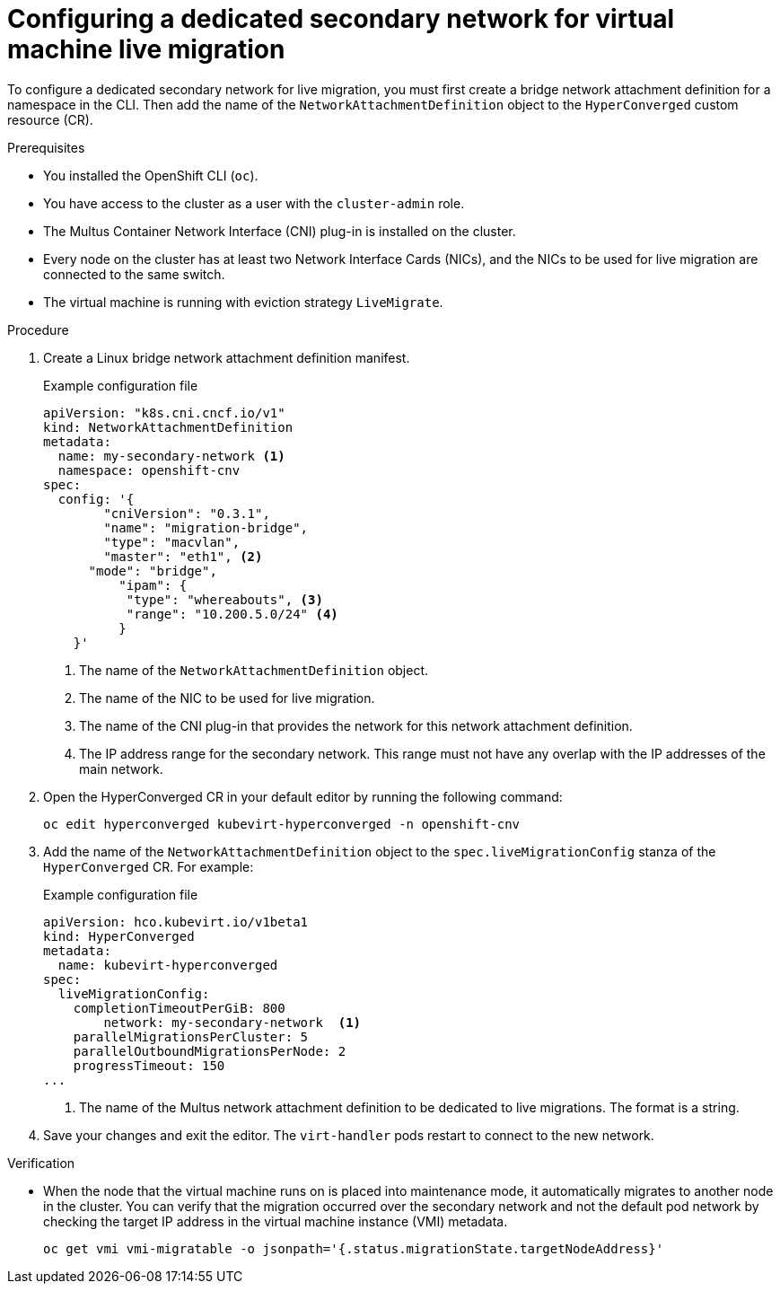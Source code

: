 // Module included in the following assemblies:
//
// * virt/live_migration/virt-migrating-vm-on-secondary-network.adoc

[id="virt-configuring-secondary-network-vm-live-migration_{context}"]
= Configuring a dedicated secondary network for virtual machine live migration

To configure a dedicated secondary network for live migration, you must first create a bridge network attachment definition for a namespace in the CLI. Then add the name of the `NetworkAttachmentDefinition` object to the `HyperConverged` custom resource (CR).

.Prerequisites

* You installed the OpenShift CLI (`oc`).
* You have access to the cluster as a user with the `cluster-admin` role.
* The Multus Container Network Interface (CNI) plug-in is installed on the cluster.
* Every node on the cluster has at least two Network Interface Cards (NICs), and the NICs to be used for live migration are connected to the same switch.
* The virtual machine is running with eviction strategy `LiveMigrate`.

.Procedure

. Create a Linux bridge network attachment definition manifest.
+
.Example configuration file
[source,yaml]
----
apiVersion: "k8s.cni.cncf.io/v1"
kind: NetworkAttachmentDefinition
metadata:
  name: my-secondary-network <1>
  namespace: openshift-cnv
spec:
  config: '{
    	"cniVersion": "0.3.1",
    	"name": "migration-bridge",
    	"type": "macvlan",
    	"master": "eth1", <2>
      "mode": "bridge",
  	  "ipam": {
    	   "type": "whereabouts", <3>
    	   "range": "10.200.5.0/24" <4>
  	  }
    }'
----
<1> The name of the `NetworkAttachmentDefinition` object.
<2> The name of the NIC to be used for live migration.
<3> The name of the CNI plug-in that provides the network for this network attachment definition.
<4> The IP address range for the secondary network. This range must not have any overlap with the IP addresses of the main network.

. Open the HyperConverged CR in your default editor by running the following command:
+
[source,terminal]
----
oc edit hyperconverged kubevirt-hyperconverged -n openshift-cnv
----

. Add the name of the `NetworkAttachmentDefinition` object to the `spec.liveMigrationConfig` stanza of the `HyperConverged` CR. For example:
+
.Example configuration file
[source,yaml]
----
apiVersion: hco.kubevirt.io/v1beta1
kind: HyperConverged
metadata:
  name: kubevirt-hyperconverged
spec:
  liveMigrationConfig:
    completionTimeoutPerGiB: 800
   	network: my-secondary-network  <1>
    parallelMigrationsPerCluster: 5
    parallelOutboundMigrationsPerNode: 2
    progressTimeout: 150
...
----
<1> The name of the Multus network attachment definition to be dedicated to live migrations. The format is a string.


. Save your changes and exit the editor. The `virt-handler` pods restart to connect to the new network.

.Verification

* When the node that the virtual machine runs on is placed into maintenance mode, it automatically migrates to another node in the cluster. You can verify that the migration occurred over the secondary network and not the default pod network by checking the target IP address in the virtual machine instance (VMI) metadata.
+
[source,terminal]
----
oc get vmi vmi-migratable -o jsonpath='{.status.migrationState.targetNodeAddress}'
----
